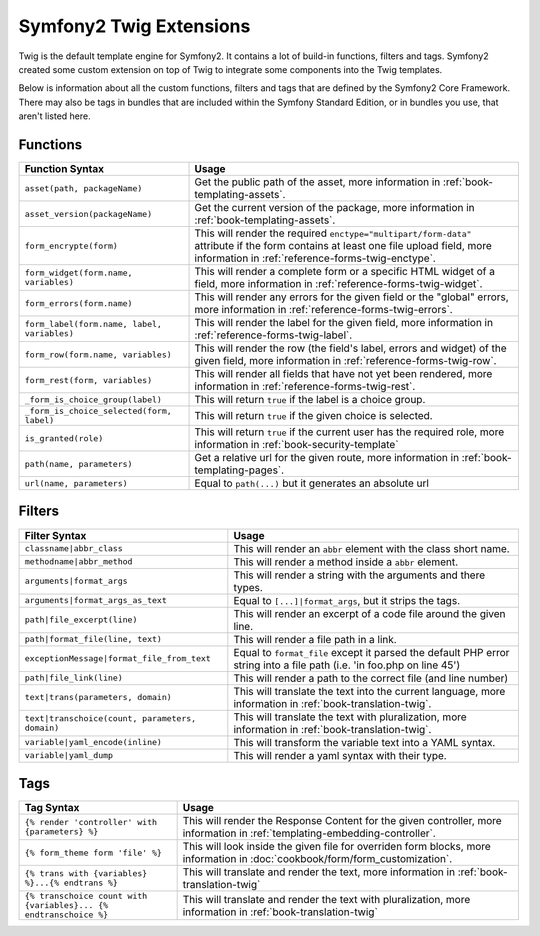.. index::
    single: Symfony2 Twig extensions

Symfony2 Twig Extensions
========================

Twig is the default template engine for Symfony2. It contains a lot of build-in
functions, filters and tags. Symfony2 created some custom extension on top 
of Twig to integrate some components into the Twig templates.

Below is information about all the custom functions, filters and tags
that are defined by the Symfony2 Core Framework. There may also be tags
in bundles that are included within the Symfony Standard Edition, or in
bundles you use, that aren't listed here.

Functions
---------

+---------------------------------------------+---------------------------------------------------------------------------+
| Function Syntax                             | Usage                                                                     |
+=============================================+===========================================================================+
| ``asset(path, packageName)``                | Get the public path of the asset, more information in                     |
|                                             | :ref:`book-templating-assets`.                                            |
+---------------------------------------------+---------------------------------------------------------------------------+
| ``asset_version(packageName)``              | Get the current version of the package, more information in               |
|                                             | :ref:`book-templating-assets`.                                            |
+---------------------------------------------+---------------------------------------------------------------------------+
| ``form_encrypte(form)``                     | This will render the required ``enctype="multipart/form-data"`` attribute |
|                                             | if the form contains at least one file upload field, more information in  |
|                                             | :ref:`reference-forms-twig-enctype`.                                      |
+---------------------------------------------+---------------------------------------------------------------------------+
| ``form_widget(form.name, variables)``       | This will render a complete form or a specific HTML widget of a field,    |
|                                             | more information in :ref:`reference-forms-twig-widget`.                   |
+---------------------------------------------+---------------------------------------------------------------------------+
| ``form_errors(form.name)``                  | This will render any errors for the given field or the "global" errors,   |
|                                             | more information in :ref:`reference-forms-twig-errors`.                   |
+---------------------------------------------+---------------------------------------------------------------------------+
| ``form_label(form.name, label, variables)`` | This will render the label for the given field, more information in       |
|                                             | :ref:`reference-forms-twig-label`.                                        |
+---------------------------------------------+---------------------------------------------------------------------------+
| ``form_row(form.name, variables)``          | This will render the row (the field's label, errors and widget) of the    |
|                                             | given field, more information in :ref:`reference-forms-twig-row`.         |
+---------------------------------------------+---------------------------------------------------------------------------+
| ``form_rest(form, variables)``              | This will render all fields that have not yet been rendered, more         |
|                                             | information in :ref:`reference-forms-twig-rest`.                          |
+---------------------------------------------+---------------------------------------------------------------------------+
| ``_form_is_choice_group(label)``            | This will return ``true`` if the label is a choice group.                 |
+---------------------------------------------+---------------------------------------------------------------------------+
| ``_form_is_choice_selected(form, label)``   | This will return ``true`` if the given choice is selected.                |
+---------------------------------------------+---------------------------------------------------------------------------+
| ``is_granted(role)``                        | This will return ``true`` if the current user has the required role, more |
|                                             | information in :ref:`book-security-template`                              |
+---------------------------------------------+---------------------------------------------------------------------------+
| ``path(name, parameters)``                  | Get a relative url for the given route, more information in               |
|                                             | :ref:`book-templating-pages`.                                             |
+---------------------------------------------+---------------------------------------------------------------------------+
| ``url(name, parameters)``                   | Equal to ``path(...)`` but it generates an absolute url                   |
+---------------------------------------------+---------------------------------------------------------------------------+

Filters
-------

+-------------------------------------------------+-------------------------------------------------------------------+
| Filter Syntax                                   | Usage                                                             |
+=================================================+===================================================================+
| ``classname|abbr_class``                        | This will render an ``abbr`` element with the class short name.   |
+-------------------------------------------------+-------------------------------------------------------------------+
| ``methodname|abbr_method``                      | This will render a method inside a ``abbr`` element.              |
+-------------------------------------------------+-------------------------------------------------------------------+
| ``arguments|format_args``                       | This will render a string with the arguments and there types.     |
+-------------------------------------------------+-------------------------------------------------------------------+
| ``arguments|format_args_as_text``               | Equal to ``[...]|format_args``, but it strips the tags.           |
+-------------------------------------------------+-------------------------------------------------------------------+
| ``path|file_excerpt(line)``                     | This will render an excerpt of a code file around the given line. |
+-------------------------------------------------+-------------------------------------------------------------------+
| ``path|format_file(line, text)``                | This will render a file path in a link.                           |
+-------------------------------------------------+-------------------------------------------------------------------+
| ``exceptionMessage|format_file_from_text``      | Equal to ``format_file`` except it parsed the default PHP error   |
|                                                 | string into a file path (i.e. 'in foo.php on line 45')            |
+-------------------------------------------------+-------------------------------------------------------------------+
| ``path|file_link(line)``                        | This will render a path to the correct file (and line number)     |
+-------------------------------------------------+-------------------------------------------------------------------+
| ``text|trans(parameters, domain)``              | This will translate the text into the current language, more      |
|                                                 | information in :ref:`book-translation-twig`.                      |
+-------------------------------------------------+-------------------------------------------------------------------+
| ``text|transchoice(count, parameters, domain)`` | This will translate the text with pluralization, more information |
|                                                 | in :ref:`book-translation-twig`.                                  |
+-------------------------------------------------+-------------------------------------------------------------------+
| ``variable|yaml_encode(inline)``                | This will transform the variable text into a YAML syntax.         |
+-------------------------------------------------+-------------------------------------------------------------------+
| ``variable|yaml_dump``                          | This will render a yaml syntax with their type.                   |
+-------------------------------------------------+-------------------------------------------------------------------+

Tags
----

+---------------------------------------------------+-------------------------------------------------------------------+
| Tag Syntax                                        | Usage                                                             |
+===================================================+===================================================================+
| ``{% render 'controller' with {parameters} %}``   | This will render the Response Content for the given controller,   |
|                                                   | more information in :ref:`templating-embedding-controller`.       |
+---------------------------------------------------+-------------------------------------------------------------------+
| ``{% form_theme form 'file' %}``                  | This will look inside the given file for overriden form blocks,   |
|                                                   | more information in :doc:`cookbook/form/form_customization`.      |
+---------------------------------------------------+-------------------------------------------------------------------+
| ``{% trans with {variables} %}...{% endtrans %}`` | This will translate and render the text, more information in      |
|                                                   | :ref:`book-translation-twig`                                      |
+---------------------------------------------------+-------------------------------------------------------------------+
| ``{% transchoice count with {variables}...        | This will translate and render the text with pluralization, more  |
| {% endtranschoice %}``                            | information in :ref:`book-translation-twig`                       |
+---------------------------------------------------+-------------------------------------------------------------------+
